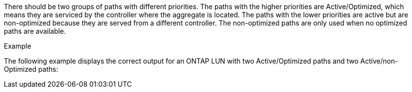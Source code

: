 There should be two groups of paths with different priorities. The paths with the higher priorities are Active/Optimized, which means they are serviced by the controller where the aggregate is located. The paths with the lower priorities are active but are non-optimized because they are served from a different controller. The non-optimized paths are only used when no optimized paths are available.

.Example
The following example displays the correct output for an ONTAP LUN with two Active/Optimized paths and two Active/non-Optimized paths:
